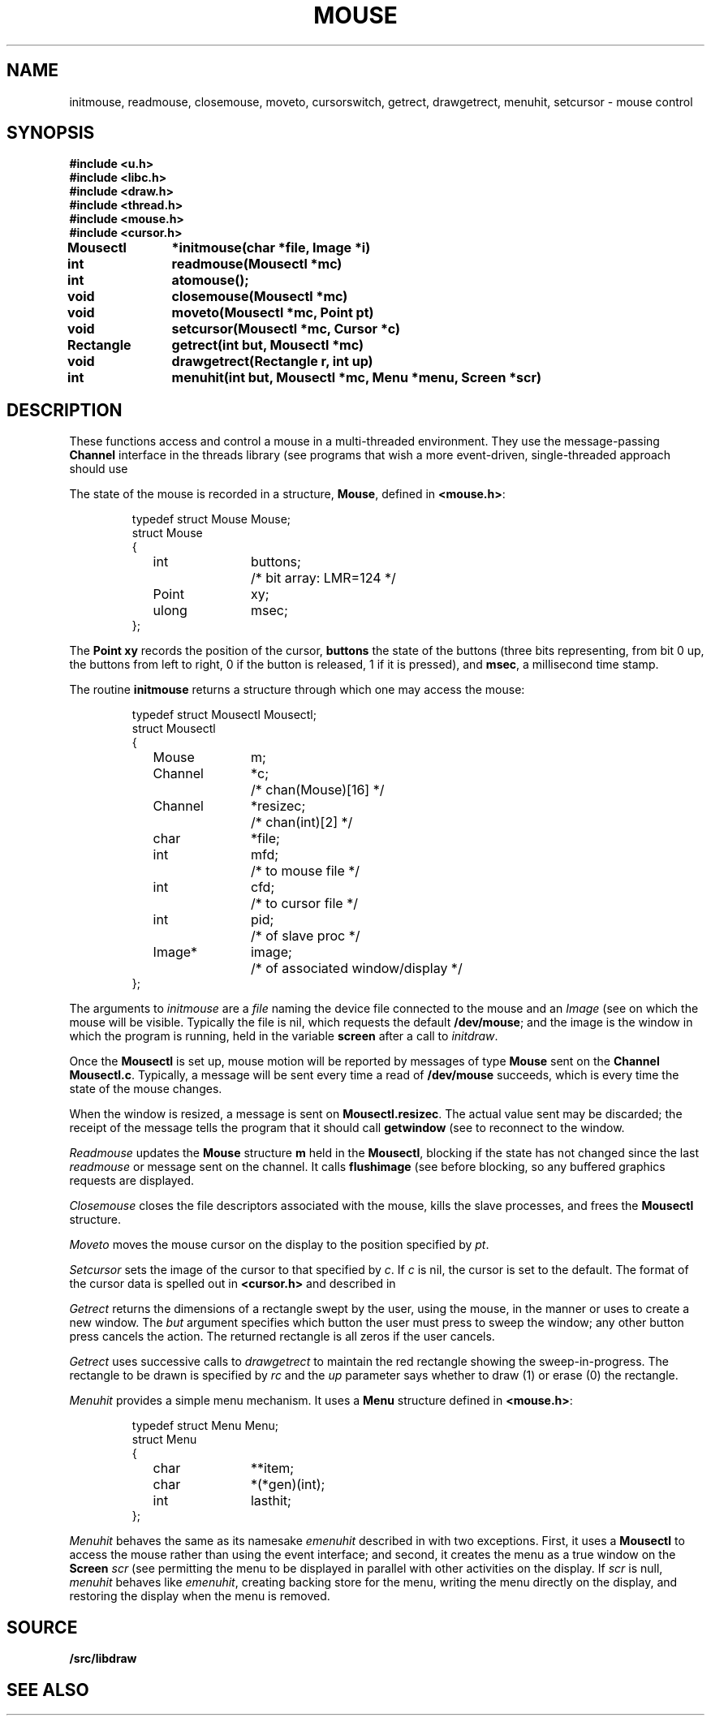 .TH MOUSE 3
.SH NAME
initmouse, readmouse, closemouse, moveto, cursorswitch, getrect, drawgetrect, menuhit, setcursor \- mouse control
.SH SYNOPSIS
.nf
.B
#include <u.h>
.B
#include <libc.h>
.B
#include <draw.h>
.B
#include <thread.h>
.B
#include <mouse.h>
.B
#include <cursor.h>
.PP
.B
Mousectl	*initmouse(char *file, Image *i)
.PP
.B
int		readmouse(Mousectl *mc)
.PP
.B
int		atomouse();
.PP
.B
void		closemouse(Mousectl *mc)
.PP
.B
void		moveto(Mousectl *mc, Point pt)
.PP
.B
void		setcursor(Mousectl *mc, Cursor *c)
.PP
.B
Rectangle	getrect(int but, Mousectl *mc)
.PP
.B
void		drawgetrect(Rectangle r, int up)
.PP
.B
int		menuhit(int but, Mousectl *mc, Menu *menu, Screen *scr)
.fi
.SH DESCRIPTION
These functions access and control a mouse in a multi-threaded environment.
They use the message-passing
.B Channel
interface in the threads library
(see
.IM thread (3) );
programs that wish a more event-driven, single-threaded approach should use
.IM event (3) .
.PP
The state of the mouse is recorded in a structure,
.BR Mouse ,
defined in
.BR <mouse.h> :
.IP
.EX
.ta 6n +\w'Rectangle 'u +\w'buttons;   'u
typedef struct Mouse Mouse;
struct Mouse
{
	int	buttons;	/* bit array: LMR=124 */
	Point	xy;
	ulong	msec;
};
.EE
.PP
The
.B Point
.B xy
records the position of the cursor,
.B buttons
the state of the buttons (three bits representing, from bit 0 up, the buttons from left to right,
0 if the button is released, 1 if it is pressed),
and
.BR msec ,
a millisecond time stamp.
.PP
The routine
.B initmouse
returns a structure through which one may access the mouse:
.IP
.EX
typedef struct Mousectl Mousectl;
struct Mousectl
{
	Mouse	m;
	Channel	*c;		/* chan(Mouse)[16] */
	Channel	*resizec;	/* chan(int)[2] */

	char	*file;
	int	mfd;		/* to mouse file */
	int	cfd;		/* to cursor file */
	int	pid;		/* of slave proc */
	Image*	image;		/* of associated window/display */
};
.EE
.PP
The arguments to
.I initmouse
are a
.I file
naming the device file connected to the mouse and an
.I Image
(see
.IM draw (3) )
on which the mouse will be visible.
Typically the file is
nil,
which requests the default
.BR /dev/mouse ;
and the image is the window in which the program is running, held in the variable
.B screen
after a call to
.IR initdraw .
.PP
Once the
.B Mousectl
is set up,
mouse motion will be reported by messages of type
.B Mouse
sent on the
.B Channel
.BR Mousectl.c .
Typically, a message will be sent every time a read of
.B /dev/mouse
succeeds, which is every time the state of the mouse changes.
.PP
When the window is resized, a message is sent on
.BR Mousectl.resizec .
The actual value sent may be discarded; the receipt of the message
tells the program that it should call
.B getwindow
(see
.IM graphics (3) )
to reconnect to the window.
.PP
.I Readmouse
updates the
.B Mouse
structure
.B m
held in the
.BR Mousectl ,
blocking if the state has not changed since the last
.I readmouse
or message sent on the channel.
It calls
.B flushimage
(see
.IM graphics (3) )
before blocking, so any buffered graphics requests are displayed.
.PP
.I Closemouse
closes the file descriptors associated with the mouse, kills the slave processes,
and frees the
.B Mousectl
structure.
.PP
.I Moveto
moves the mouse cursor on the display to the position specified by
.IR pt .
.PP
.I Setcursor
sets the image of the cursor to that specified by
.IR c .
If
.I c
is nil, the cursor is set to the default.
The format of the cursor data is spelled out in
.B <cursor.h>
and described in
.IM graphics (3) .
.PP
.I Getrect
returns the dimensions of a rectangle swept by the user, using the mouse,
in the manner
.IM rio (1)
or
.IM sam (1)
uses to create a new window.
The
.I but
argument specifies which button the user must press to sweep the window;
any other button press cancels the action.
The returned rectangle is all zeros if the user cancels.
.PP
.I Getrect
uses successive calls to
.I drawgetrect
to maintain the red rectangle showing the sweep-in-progress.
The rectangle to be drawn is specified by
.I rc
and the
.I up
parameter says whether to draw (1) or erase (0) the rectangle.
.PP
.I Menuhit
provides a simple menu mechanism.
It uses a
.B Menu
structure defined in
.BR <mouse.h> :
.IP
.EX
typedef struct Menu Menu;
struct Menu
{
	char	**item;
	char	*(*gen)(int);
	int	lasthit;
};
.EE
.PP
.IR Menuhit
behaves the same as its namesake
.I emenuhit
described in
.IM event (3) ,
with two exceptions.
First, it uses a
.B Mousectl
to access the mouse rather than using the event interface;
and second,
it creates the menu as a true window on the
.B Screen
.I scr
(see
.IM window (3) ),
permitting the menu to be displayed in parallel with other activities on the display.
If
.I scr
is null,
.I menuhit
behaves like
.IR emenuhit ,
creating backing store for the menu, writing the menu directly on the display, and
restoring the display when the menu is removed.
.PP
.SH SOURCE
.B \*9/src/libdraw
.SH SEE ALSO
.IM graphics (3) ,
.IM draw (3) ,
.IM event (3) ,
.IM keyboard (3) ,
.IM thread (3) .
